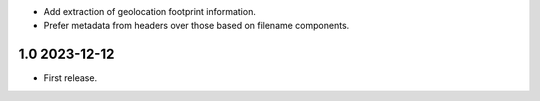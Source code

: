 * Add extraction of geolocation footprint information.

* Prefer metadata from headers over those based on filename components.

1.0 2023-12-12
~~~~~~~~~~~~~~

* First release.
